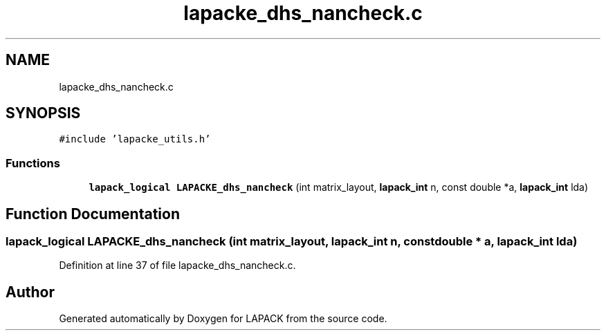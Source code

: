 .TH "lapacke_dhs_nancheck.c" 3 "Tue Nov 14 2017" "Version 3.8.0" "LAPACK" \" -*- nroff -*-
.ad l
.nh
.SH NAME
lapacke_dhs_nancheck.c
.SH SYNOPSIS
.br
.PP
\fC#include 'lapacke_utils\&.h'\fP
.br

.SS "Functions"

.in +1c
.ti -1c
.RI "\fBlapack_logical\fP \fBLAPACKE_dhs_nancheck\fP (int matrix_layout, \fBlapack_int\fP n, const double *a, \fBlapack_int\fP lda)"
.br
.in -1c
.SH "Function Documentation"
.PP 
.SS "\fBlapack_logical\fP LAPACKE_dhs_nancheck (int matrix_layout, \fBlapack_int\fP n, const double * a, \fBlapack_int\fP lda)"

.PP
Definition at line 37 of file lapacke_dhs_nancheck\&.c\&.
.SH "Author"
.PP 
Generated automatically by Doxygen for LAPACK from the source code\&.
